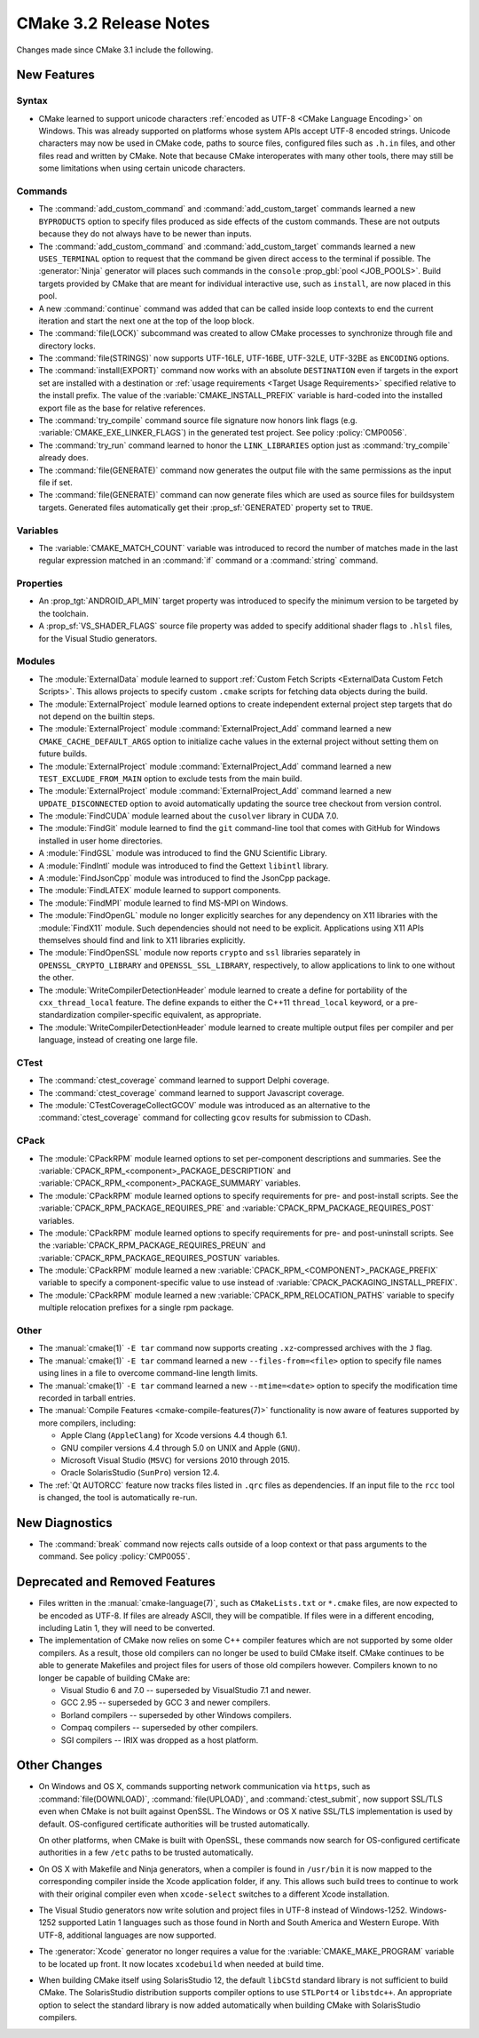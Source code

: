 CMake 3.2 Release Notes
***********************

.. only:: html

  .. contents::

Changes made since CMake 3.1 include the following.

New Features
============

Syntax
------

* CMake learned to support unicode characters
  :ref:`encoded as UTF-8 <CMake Language Encoding>`
  on Windows.  This was already supported on platforms whose
  system APIs accept UTF-8 encoded strings.
  Unicode characters may now be used in CMake code, paths to
  source files, configured files such as ``.h.in`` files, and
  other files read and written by CMake.  Note that because CMake
  interoperates with many other tools, there may still be some
  limitations when using certain unicode characters.

Commands
--------

* The :command:`add_custom_command` and :command:`add_custom_target`
  commands learned a new ``BYPRODUCTS`` option to specify files
  produced as side effects of the custom commands.  These are not
  outputs because they do not always have to be newer than inputs.

* The :command:`add_custom_command` and :command:`add_custom_target`
  commands learned a new ``USES_TERMINAL`` option to request that
  the command be given direct access to the terminal if possible.
  The :generator:`Ninja` generator will places such commands in the
  ``console`` :prop_gbl:`pool <JOB_POOLS>`.  Build targets provided by CMake
  that are meant for individual interactive use, such as ``install``, are now
  placed in this pool.

* A new :command:`continue` command was added that can be called inside loop
  contexts to end the current iteration and start the next one at the top of
  the loop block.

* The :command:`file(LOCK)` subcommand was created to allow CMake
  processes to synchronize through file and directory locks.

* The :command:`file(STRINGS)` now supports UTF-16LE, UTF-16BE,
  UTF-32LE, UTF-32BE as ``ENCODING`` options.

* The :command:`install(EXPORT)` command now works with an absolute
  ``DESTINATION`` even if targets in the export set are installed
  with a destination or :ref:`usage requirements <Target Usage Requirements>`
  specified relative to the install prefix.  The value of the
  :variable:`CMAKE_INSTALL_PREFIX` variable is hard-coded into the installed
  export file as the base for relative references.

* The :command:`try_compile` command source file signature now honors
  link flags (e.g. :variable:`CMAKE_EXE_LINKER_FLAGS`) in the generated
  test project.  See policy :policy:`CMP0056`.

* The :command:`try_run` command learned to honor the ``LINK_LIBRARIES``
  option just as :command:`try_compile` already does.

* The :command:`file(GENERATE)` command now generates the output file with
  the same permissions as the input file if set.

* The :command:`file(GENERATE)` command can now generate files which are
  used as source files for buildsystem targets.  Generated files
  automatically get their :prop_sf:`GENERATED` property set to ``TRUE``.

Variables
---------

* The :variable:`CMAKE_MATCH_COUNT` variable was introduced to record the
  number of matches made in the last regular expression matched in an
  :command:`if` command or a :command:`string` command.

Properties
----------

* An :prop_tgt:`ANDROID_API_MIN` target property was introduced to
  specify the minimum version to be targeted by the toolchain.

* A :prop_sf:`VS_SHADER_FLAGS` source file property was added to specify
  additional shader flags to ``.hlsl`` files, for the Visual Studio
  generators.

Modules
-------

* The :module:`ExternalData` module learned to support
  :ref:`Custom Fetch Scripts <ExternalData Custom Fetch Scripts>`.
  This allows projects to specify custom ``.cmake`` scripts for
  fetching data objects during the build.

* The :module:`ExternalProject` module learned options to create
  independent external project step targets that do not depend
  on the builtin steps.

* The :module:`ExternalProject` module :command:`ExternalProject_Add`
  command learned a new ``CMAKE_CACHE_DEFAULT_ARGS`` option to
  initialize cache values in the external project without setting
  them on future builds.

* The :module:`ExternalProject` module :command:`ExternalProject_Add`
  command learned a new ``TEST_EXCLUDE_FROM_MAIN`` option to exclude
  tests from the main build.

* The :module:`ExternalProject` module :command:`ExternalProject_Add`
  command learned a new ``UPDATE_DISCONNECTED`` option to avoid
  automatically updating the source tree checkout from version control.

* The :module:`FindCUDA` module learned about the ``cusolver``
  library in CUDA 7.0.

* The :module:`FindGit` module learned to find the ``git`` command-line tool
  that comes with GitHub for Windows installed in user home directories.

* A :module:`FindGSL` module was introduced to find the
  GNU Scientific Library.

* A :module:`FindIntl` module was introduced to find the
  Gettext ``libintl`` library.

* A :module:`FindJsonCpp` module was introduced to find the
  JsonCpp package.

* The :module:`FindLATEX` module learned to support components.

* The :module:`FindMPI` module learned to find MS-MPI on Windows.

* The :module:`FindOpenGL` module no longer explicitly searches
  for any dependency on X11 libraries with the :module:`FindX11`
  module.  Such dependencies should not need to be explicit.
  Applications using X11 APIs themselves should find and link
  to X11 libraries explicitly.

* The :module:`FindOpenSSL` module now reports ``crypto`` and ``ssl``
  libraries separately in ``OPENSSL_CRYPTO_LIBRARY`` and
  ``OPENSSL_SSL_LIBRARY``, respectively, to allow applications to
  link to one without the other.

* The :module:`WriteCompilerDetectionHeader` module learned to
  create a define for portability of the ``cxx_thread_local`` feature.
  The define expands to either the C++11 ``thread_local`` keyword, or a
  pre-standardization compiler-specific equivalent, as appropriate.

* The :module:`WriteCompilerDetectionHeader` module learned to create
  multiple output files per compiler and per language, instead of creating
  one large file.

CTest
-----

* The :command:`ctest_coverage` command learned to support Delphi coverage.

* The :command:`ctest_coverage` command learned to support Javascript coverage.

* The :module:`CTestCoverageCollectGCOV` module was introduced as an
  alternative to the :command:`ctest_coverage` command for collecting
  ``gcov`` results for submission to CDash.

CPack
-----

* The :module:`CPackRPM` module learned options to set per-component
  descriptions and summaries.  See the
  :variable:`CPACK_RPM_<component>_PACKAGE_DESCRIPTION` and
  :variable:`CPACK_RPM_<component>_PACKAGE_SUMMARY` variables.

* The :module:`CPackRPM` module learned options to specify
  requirements for pre- and post-install scripts.  See the
  :variable:`CPACK_RPM_PACKAGE_REQUIRES_PRE` and
  :variable:`CPACK_RPM_PACKAGE_REQUIRES_POST` variables.

* The :module:`CPackRPM` module learned options to specify
  requirements for pre- and post-uninstall scripts.  See the
  :variable:`CPACK_RPM_PACKAGE_REQUIRES_PREUN` and
  :variable:`CPACK_RPM_PACKAGE_REQUIRES_POSTUN` variables.

* The :module:`CPackRPM` module learned a new
  :variable:`CPACK_RPM_<COMPONENT>_PACKAGE_PREFIX` variable to
  specify a component-specific value to use instead of
  :variable:`CPACK_PACKAGING_INSTALL_PREFIX`.

* The :module:`CPackRPM` module learned a new
  :variable:`CPACK_RPM_RELOCATION_PATHS` variable to
  specify multiple relocation prefixes for a single rpm package.

Other
-----

* The :manual:`cmake(1)` ``-E tar`` command now supports creating
  ``.xz``-compressed archives with the ``J`` flag.

* The :manual:`cmake(1)` ``-E tar`` command learned a new
  ``--files-from=<file>`` option to specify file names using
  lines in a file to overcome command-line length limits.

* The :manual:`cmake(1)` ``-E tar`` command learned a new
  ``--mtime=<date>`` option to specify the modification time
  recorded in tarball entries.

* The :manual:`Compile Features <cmake-compile-features(7)>` functionality
  is now aware of features supported by more compilers, including:

  * Apple Clang (``AppleClang``) for Xcode versions 4.4 though 6.1.
  * GNU compiler versions 4.4 through 5.0 on UNIX and Apple (``GNU``).
  * Microsoft Visual Studio (``MSVC``) for versions 2010 through 2015.
  * Oracle SolarisStudio (``SunPro``) version 12.4.

* The :ref:`Qt AUTORCC` feature now tracks files listed in ``.qrc`` files
  as dependencies. If an input file to the ``rcc`` tool is changed, the tool
  is automatically re-run.

New Diagnostics
===============

* The :command:`break` command now rejects calls outside of a loop
  context or that pass arguments to the command.
  See policy :policy:`CMP0055`.

Deprecated and Removed Features
===============================

* Files written in the :manual:`cmake-language(7)`, such as
  ``CMakeLists.txt`` or ``*.cmake`` files, are now expected to be
  encoded as UTF-8.  If files are already ASCII, they will be
  compatible.  If files were in a different encoding, including
  Latin 1, they will need to be converted.

* The implementation of CMake now relies on some C++ compiler features which
  are not supported by some older compilers.  As a result, those old compilers
  can no longer be used to build CMake itself.  CMake continues to be able to
  generate Makefiles and project files for users of those old compilers
  however.  Compilers known to no longer be capable of building CMake are:

  * Visual Studio 6 and 7.0 -- superseded by VisualStudio 7.1 and newer.
  * GCC 2.95 -- superseded by GCC 3 and newer compilers.
  * Borland compilers -- superseded by other Windows compilers.
  * Compaq compilers -- superseded by other compilers.
  * SGI compilers -- IRIX was dropped as a host platform.

Other Changes
=============

* On Windows and OS X, commands supporting network communication
  via ``https``, such as :command:`file(DOWNLOAD)`,
  :command:`file(UPLOAD)`, and :command:`ctest_submit`, now support
  SSL/TLS even when CMake is not built against OpenSSL.
  The Windows or OS X native SSL/TLS implementation is used by default.
  OS-configured certificate authorities will be trusted automatically.

  On other platforms, when CMake is built with OpenSSL, these
  commands now search for OS-configured certificate authorities
  in a few ``/etc`` paths to be trusted automatically.

* On OS X with Makefile and Ninja generators, when a compiler is found
  in ``/usr/bin`` it is now mapped to the corresponding compiler inside
  the Xcode application folder, if any.  This allows such build
  trees to continue to work with their original compiler even when
  ``xcode-select`` switches to a different Xcode installation.

* The Visual Studio generators now write solution and project
  files in UTF-8 instead of Windows-1252.  Windows-1252 supported
  Latin 1 languages such as those found in North and South America
  and Western Europe.  With UTF-8, additional languages are now
  supported.

* The :generator:`Xcode` generator no longer requires a value for
  the :variable:`CMAKE_MAKE_PROGRAM` variable to be located up front.
  It now locates ``xcodebuild`` when needed at build time.

* When building CMake itself using SolarisStudio 12, the default ``libCStd``
  standard library is not sufficient to build CMake.  The SolarisStudio
  distribution supports compiler options to use ``STLPort4`` or ``libstdc++``.
  An appropriate option to select the standard library is now added
  automatically when building CMake with SolarisStudio compilers.
